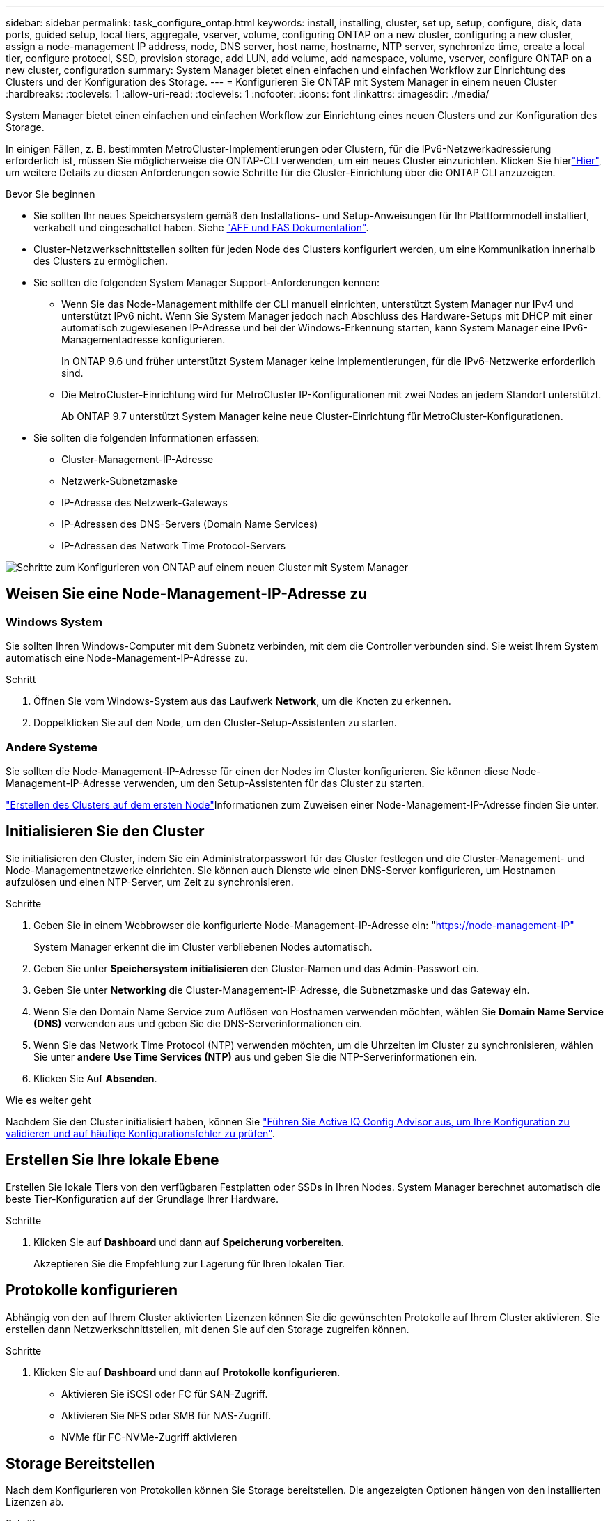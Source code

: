 ---
sidebar: sidebar 
permalink: task_configure_ontap.html 
keywords: install, installing, cluster, set up, setup, configure, disk, data ports, guided setup, local tiers, aggregate, vserver, volume, configuring ONTAP on a new cluster, configuring a new cluster, assign a node-management IP address, node, DNS server, host name, hostname, NTP server, synchronize time, create a local tier, configure protocol, SSD, provision storage, add LUN, add volume, add namespace, volume, vserver, configure ONTAP on a new cluster, configuration 
summary: System Manager bietet einen einfachen und einfachen Workflow zur Einrichtung des Clusters und der Konfiguration des Storage. 
---
= Konfigurieren Sie ONTAP mit System Manager in einem neuen Cluster
:hardbreaks:
:toclevels: 1
:allow-uri-read: 
:toclevels: 1
:nofooter: 
:icons: font
:linkattrs: 
:imagesdir: ./media/


[role="lead"]
System Manager bietet einen einfachen und einfachen Workflow zur Einrichtung eines neuen Clusters und zur Konfiguration des Storage.

In einigen Fällen, z. B. bestimmten MetroCluster-Implementierungen oder Clustern, für die IPv6-Netzwerkadressierung erforderlich ist, müssen Sie möglicherweise die ONTAP-CLI verwenden, um ein neues Cluster einzurichten. Klicken Sie hierlink:./software_setup/concept_set_up_the_cluster.html["Hier"], um weitere Details zu diesen Anforderungen sowie Schritte für die Cluster-Einrichtung über die ONTAP CLI anzuzeigen.

.Bevor Sie beginnen
* Sie sollten Ihr neues Speichersystem gemäß den Installations- und Setup-Anweisungen für Ihr Plattformmodell installiert, verkabelt und eingeschaltet haben. Siehe https://docs.netapp.com/us-en/ontap-systems/index.html["AFF und FAS Dokumentation"^].
* Cluster-Netzwerkschnittstellen sollten für jeden Node des Clusters konfiguriert werden, um eine Kommunikation innerhalb des Clusters zu ermöglichen.
* Sie sollten die folgenden System Manager Support-Anforderungen kennen:
+
** Wenn Sie das Node-Management mithilfe der CLI manuell einrichten, unterstützt System Manager nur IPv4 und unterstützt IPv6 nicht. Wenn Sie System Manager jedoch nach Abschluss des Hardware-Setups mit DHCP mit einer automatisch zugewiesenen IP-Adresse und bei der Windows-Erkennung starten, kann System Manager eine IPv6-Managementadresse konfigurieren.
+
In ONTAP 9.6 und früher unterstützt System Manager keine Implementierungen, für die IPv6-Netzwerke erforderlich sind.

** Die MetroCluster-Einrichtung wird für MetroCluster IP-Konfigurationen mit zwei Nodes an jedem Standort unterstützt.
+
Ab ONTAP 9.7 unterstützt System Manager keine neue Cluster-Einrichtung für MetroCluster-Konfigurationen.



* Sie sollten die folgenden Informationen erfassen:
+
** Cluster-Management-IP-Adresse
** Netzwerk-Subnetzmaske
** IP-Adresse des Netzwerk-Gateways
** IP-Adressen des DNS-Servers (Domain Name Services)
** IP-Adressen des Network Time Protocol-Servers




image:workflow_configure_ontap_on_new_cluster.gif["Schritte zum Konfigurieren von ONTAP auf einem neuen Cluster mit System Manager"]



== Weisen Sie eine Node-Management-IP-Adresse zu



=== Windows System

Sie sollten Ihren Windows-Computer mit dem Subnetz verbinden, mit dem die Controller verbunden sind. Sie weist Ihrem System automatisch eine Node-Management-IP-Adresse zu.

.Schritt
. Öffnen Sie vom Windows-System aus das Laufwerk *Network*, um die Knoten zu erkennen.
. Doppelklicken Sie auf den Node, um den Cluster-Setup-Assistenten zu starten.




=== Andere Systeme

Sie sollten die Node-Management-IP-Adresse für einen der Nodes im Cluster konfigurieren. Sie können diese Node-Management-IP-Adresse verwenden, um den Setup-Assistenten für das Cluster zu starten.

link:./software_setup/task_create_the_cluster_on_the_first_node.html["Erstellen des Clusters auf dem ersten Node"]Informationen zum Zuweisen einer Node-Management-IP-Adresse finden Sie unter.



== Initialisieren Sie den Cluster

Sie initialisieren den Cluster, indem Sie ein Administratorpasswort für das Cluster festlegen und die Cluster-Management- und Node-Managementnetzwerke einrichten. Sie können auch Dienste wie einen DNS-Server konfigurieren, um Hostnamen aufzulösen und einen NTP-Server, um Zeit zu synchronisieren.

.Schritte
. Geben Sie in einem Webbrowser die konfigurierte Node-Management-IP-Adresse ein: "https://node-management-IP"[]
+
System Manager erkennt die im Cluster verbliebenen Nodes automatisch.

. Geben Sie unter *Speichersystem initialisieren* den Cluster-Namen und das Admin-Passwort ein.
. Geben Sie unter *Networking* die Cluster-Management-IP-Adresse, die Subnetzmaske und das Gateway ein.
. Wenn Sie den Domain Name Service zum Auflösen von Hostnamen verwenden möchten, wählen Sie *Domain Name Service (DNS)* verwenden aus und geben Sie die DNS-Serverinformationen ein.
. Wenn Sie das Network Time Protocol (NTP) verwenden möchten, um die Uhrzeiten im Cluster zu synchronisieren, wählen Sie unter *andere* *Use Time Services (NTP)* aus und geben Sie die NTP-Serverinformationen ein.
. Klicken Sie Auf *Absenden*.


.Wie es weiter geht
Nachdem Sie den Cluster initialisiert haben, können Sie link:./software_setup/task_check_cluster_with_config_advisor.html["Führen Sie Active IQ Config Advisor aus, um Ihre Konfiguration zu validieren und auf häufige Konfigurationsfehler zu prüfen"].



== Erstellen Sie Ihre lokale Ebene

Erstellen Sie lokale Tiers von den verfügbaren Festplatten oder SSDs in Ihren Nodes. System Manager berechnet automatisch die beste Tier-Konfiguration auf der Grundlage Ihrer Hardware.

.Schritte
. Klicken Sie auf *Dashboard* und dann auf *Speicherung vorbereiten*.
+
Akzeptieren Sie die Empfehlung zur Lagerung für Ihren lokalen Tier.





== Protokolle konfigurieren

Abhängig von den auf Ihrem Cluster aktivierten Lizenzen können Sie die gewünschten Protokolle auf Ihrem Cluster aktivieren. Sie erstellen dann Netzwerkschnittstellen, mit denen Sie auf den Storage zugreifen können.

.Schritte
. Klicken Sie auf *Dashboard* und dann auf *Protokolle konfigurieren*.
+
** Aktivieren Sie iSCSI oder FC für SAN-Zugriff.
** Aktivieren Sie NFS oder SMB für NAS-Zugriff.
** NVMe für FC-NVMe-Zugriff aktivieren






== Storage Bereitstellen

Nach dem Konfigurieren von Protokollen können Sie Storage bereitstellen. Die angezeigten Optionen hängen von den installierten Lizenzen ab.

.Schritte
. Klicken Sie auf *Dashboard* und dann auf *Bereitstellung Speicher*.
+
** link:concept_san_provision_overview.html["SAN-Zugriff bereitstellen"]Klicken Sie auf *LUNs hinzufügen*.
** link:concept_nas_provision_overview.html["NAS-Zugriff bereitstellen"]Klicken Sie auf *Volumes hinzufügen*.
** link:concept_nvme_provision_overview.html["NVMe-Storage wird bereitgestellt"]Klicken Sie auf *Namespaces hinzufügen*.






== Konfigurieren Sie ONTAP auf einem neuen Cluster-Video

video::6WjyADPXDZ0[youtube,width=848,height=480]